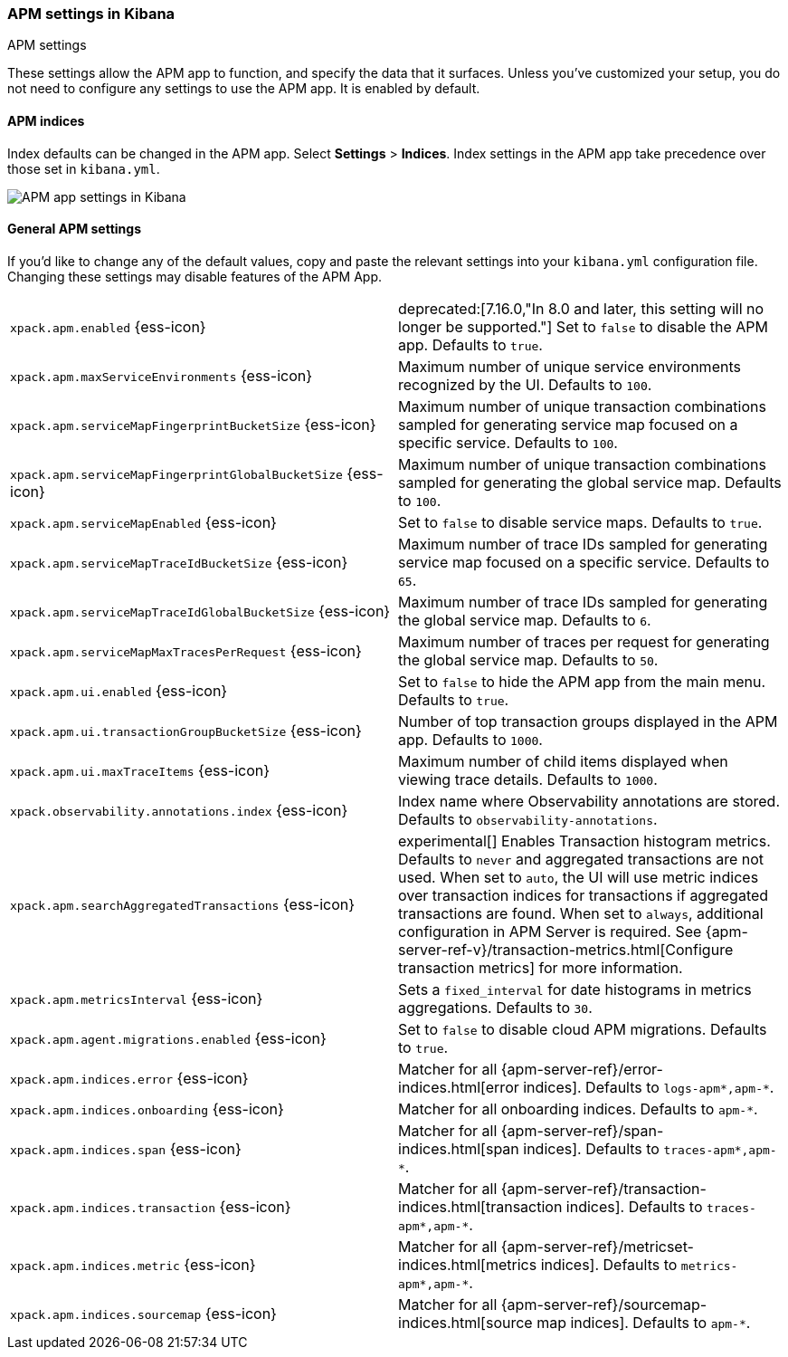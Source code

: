 [role="xpack"]
[[apm-settings-kb]]
=== APM settings in Kibana
++++
<titleabbrev>APM settings</titleabbrev>
++++

These settings allow the APM app to function, and specify the data that it surfaces.
Unless you've customized your setup,
you do not need to configure any settings to use the APM app.
It is enabled by default.

[float]
[[apm-indices-settings-kb]]
==== APM indices

// This content is reused in the APM app documentation.
// Any changes made in this file will be seen there as well.
// tag::apm-indices-settings[]

Index defaults can be changed in the APM app. Select **Settings** > **Indices**.
Index settings in the APM app take precedence over those set in `kibana.yml`.

[role="screenshot"]
image::settings/images/apm-settings.png[APM app settings in Kibana]

// end::apm-indices-settings[]

[float]
[[general-apm-settings-kb]]
==== General APM settings

// This content is reused in the APM app documentation.
// Any changes made in this file will be seen there as well.
// tag::general-apm-settings[]

If you'd like to change any of the default values,
copy and paste the relevant settings into your `kibana.yml` configuration file.
Changing these settings may disable features of the APM App.

[cols="2*<"]
|===
| `xpack.apm.enabled` {ess-icon}
  | deprecated:[7.16.0,"In 8.0 and later, this setting will no longer be supported."]
  Set to `false` to disable the APM app. Defaults to `true`.

| `xpack.apm.maxServiceEnvironments` {ess-icon}
  | Maximum number of unique service environments recognized by the UI. Defaults to `100`.

| `xpack.apm.serviceMapFingerprintBucketSize` {ess-icon}
  | Maximum number of unique transaction combinations sampled for generating service map focused on a specific service. Defaults to `100`.

| `xpack.apm.serviceMapFingerprintGlobalBucketSize` {ess-icon}
  | Maximum number of unique transaction combinations sampled for generating the global service map. Defaults to `100`.

| `xpack.apm.serviceMapEnabled` {ess-icon}
  | Set to `false` to disable service maps. Defaults to `true`.

| `xpack.apm.serviceMapTraceIdBucketSize` {ess-icon}
  | Maximum number of trace IDs sampled for generating service map focused on a specific service. Defaults to `65`.

| `xpack.apm.serviceMapTraceIdGlobalBucketSize` {ess-icon}
  | Maximum number of trace IDs sampled for generating the global service map. Defaults to `6`.

| `xpack.apm.serviceMapMaxTracesPerRequest` {ess-icon}
  | Maximum number of traces per request for generating the global service map. Defaults to `50`.

| `xpack.apm.ui.enabled` {ess-icon}
  | Set to `false` to hide the APM app from the main menu. Defaults to `true`.

| `xpack.apm.ui.transactionGroupBucketSize` {ess-icon}
  | Number of top transaction groups displayed in the APM app. Defaults to `1000`.

| `xpack.apm.ui.maxTraceItems` {ess-icon}
  | Maximum number of child items displayed when viewing trace details. Defaults to `1000`.

| `xpack.observability.annotations.index` {ess-icon}
  | Index name where Observability annotations are stored. Defaults to `observability-annotations`.

| `xpack.apm.searchAggregatedTransactions` {ess-icon}
  | experimental[] Enables Transaction histogram metrics. Defaults to `never` and aggregated transactions are not used. When set to `auto`, the UI will use metric indices over transaction indices for transactions if aggregated transactions are found. When set to `always`, additional configuration in APM Server is required.
    See {apm-server-ref-v}/transaction-metrics.html[Configure transaction metrics] for more information.

| `xpack.apm.metricsInterval` {ess-icon}
  | Sets a `fixed_interval` for date histograms in metrics aggregations. Defaults to `30`.

| `xpack.apm.agent.migrations.enabled` {ess-icon}
  | Set to `false` to disable cloud APM migrations. Defaults to `true`.

| `xpack.apm.indices.error` {ess-icon}
  | Matcher for all {apm-server-ref}/error-indices.html[error indices]. Defaults to `logs-apm*,apm-*`.

| `xpack.apm.indices.onboarding` {ess-icon}
  | Matcher for all onboarding indices. Defaults to `apm-*`.

| `xpack.apm.indices.span` {ess-icon}
  | Matcher for all {apm-server-ref}/span-indices.html[span indices]. Defaults to `traces-apm*,apm-*`.

| `xpack.apm.indices.transaction` {ess-icon}
  | Matcher for all {apm-server-ref}/transaction-indices.html[transaction indices]. Defaults to `traces-apm*,apm-*`.

| `xpack.apm.indices.metric` {ess-icon}
  | Matcher for all {apm-server-ref}/metricset-indices.html[metrics indices]. Defaults to `metrics-apm*,apm-*`.

| `xpack.apm.indices.sourcemap` {ess-icon}
  | Matcher for all {apm-server-ref}/sourcemap-indices.html[source map indices]. Defaults to `apm-*`.

|===

// end::general-apm-settings[]